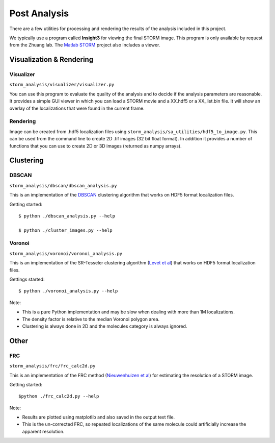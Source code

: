 .. highlight:: none
	    
Post Analysis
=============

There are a few utilities for processing and rendering the results of
the analysis included in this project.

We typically use a program called **Insight3** for viewing the final STORM
image. This program is only available by request from the Zhuang lab.
The `Matlab STORM <https://github.com/ZhuangLab/matlab-storm>`_ project
also includes a viewer.

Visualization & Rendering
-------------------------

Visualizer
~~~~~~~~~~

``storm_analysis/visualizer/visualizer.py``

You can use this program to evaluate the quality of the analysis and
to decide if the analysis parameters are reasonable. It provides a
simple GUI viewer in which you can load a STORM movie and a XX.hdf5
or a XX_list.bin file. It will show an overlay of the localizations that
were found in the current frame.

Rendering
~~~~~~~~~

Image can be created from .hdf5 localization files using
``storm_analysis/sa_utilities/hdf5_to_image.py``. This can be used
from the command line to create 2D .tif images (32 bit float format).
In addition it provides a number of functions that you can use to
create 2D or 3D images (returned as numpy arrays).

Clustering
----------

DBSCAN
~~~~~~

``storm_analysis/dbscan/dbscan_analysis.py``

This is an implementation of the
`DBSCAN <https://en.wikipedia.org/wiki/DBSCAN>`_ clustering algorithm that
works on HDF5 format localization files.

Getting started: ::

  $ python ./dbscan_analysis.py --help

  $ python ./cluster_images.py --help

Voronoi
~~~~~~~

``storm_analysis/voronoi/voronoi_analysis.py``

This is an implementation of the SR-Tesseler clustering algorithm
(`Levet et al <http://dx.doi.org/10.1038/nmeth.3579>`_) that
works on HDF5 format localization files.

Gettings started: ::

  $ python ./voronoi_analysis.py --help

Note:

* This is a pure Python implementation and may be slow when dealing with
  more than 1M localizations.

* The density factor is relative to the median Voronoi polygon area.

* Clustering is always done in 2D and the molecules category is always ignored.

Other
-----

FRC
~~~

``storm_analysis/frc/frc_calc2d.py``

This is an implementation of the FRC method
(`Nieuwenhuizen et al <http://dx.doi.org/10.1038/nmeth.2448>`_)
for estimating the resolution of a STORM image.

Getting started: ::

  $python ./frc_calc2d.py --help

Note:
  
* Results are plotted using matplotlib and also saved in the output text file.

* This is the un-corrected FRC, so repeated localizations of the same
  molecule could artificially increase the apparent resolution.
